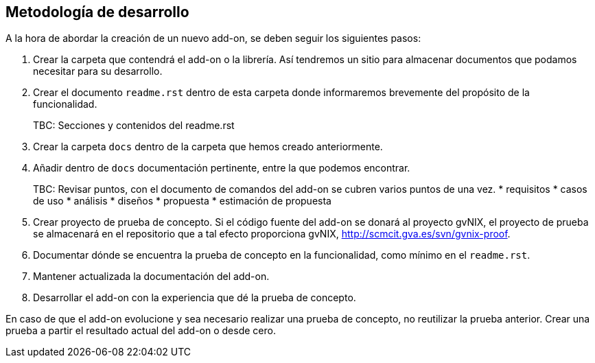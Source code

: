 Metodología de desarrollo
-------------------------

//Push down title level
:leveloffset: 2

A la hora de abordar la creación de un nuevo add-on, se deben seguir los
siguientes pasos:

1.  Crear la carpeta que contendrá el add-on o la librería. Así
tendremos un sitio para almacenar documentos que podamos necesitar para
su desarrollo.
2.  Crear el documento `readme.rst` dentro de esta carpeta donde
informaremos brevemente del propósito de la funcionalidad.
+
TBC: Secciones y contenidos del readme.rst
3.  Crear la carpeta `docs` dentro de la carpeta que hemos creado
anteriormente.
4.  Añadir dentro de `docs` documentación pertinente, entre la que
podemos encontrar.
+
TBC: Revisar puntos, con el documento de comandos del add-on se cubren
varios puntos de una vez.
* requisitos
* casos de uso
* análisis
* diseños
* propuesta
* estimación de propuesta
5.  Crear proyecto de prueba de concepto. Si el código fuente del add-on
se donará al proyecto gvNIX, el proyecto de prueba se almacenará en el
repositorio que a tal efecto proporciona gvNIX,
http://scmcit.gva.es/svn/gvnix-proof.
6.  Documentar dónde se encuentra la prueba de concepto en la
funcionalidad, como mínimo en el `readme.rst`.
7.  Mantener actualizada la documentación del add-on.
8.  Desarrollar el add-on con la experiencia que dé la prueba de
concepto.

En caso de que el add-on evolucione y sea necesario realizar una prueba
de concepto, no reutilizar la prueba anterior. Crear una prueba a partir
el resultado actual del add-on o desde cero.

//Return to title level
:leveloffset: 0

